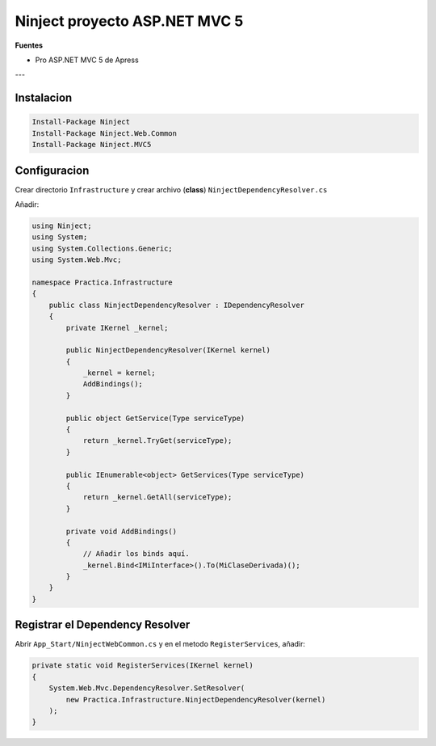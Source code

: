 .. _reference-programacion-asp_mvc-ninject_mvc5:

##############################
Ninject proyecto ASP.NET MVC 5
##############################

**Fuentes**

* Pro ASP.NET MVC 5 de Apress

---

Instalacion
===========

.. code-block:: bash

    Install-Package Ninject
    Install-Package Ninject.Web.Common
    Install-Package Ninject.MVC5

Configuracion
=============

Crear directorio ``Infrastructure`` y crear archivo (**class**) ``NinjectDependencyResolver.cs``

Añadir:

.. code-block:: csharp

    using Ninject;
    using System;
    using System.Collections.Generic;
    using System.Web.Mvc;

    namespace Practica.Infrastructure
    {
        public class NinjectDependencyResolver : IDependencyResolver
        {
            private IKernel _kernel;

            public NinjectDependencyResolver(IKernel kernel)
            {
                _kernel = kernel;
                AddBindings();
            }

            public object GetService(Type serviceType)
            {
                return _kernel.TryGet(serviceType);
            }

            public IEnumerable<object> GetServices(Type serviceType)
            {
                return _kernel.GetAll(serviceType);
            }

            private void AddBindings()
            {
                // Añadir los binds aquí.
                _kernel.Bind<IMiInterface>().To(MiClaseDerivada)();
            }
        }
    }

Registrar el Dependency Resolver
================================

Abrir ``App_Start/NinjectWebCommon.cs`` y en el metodo ``RegisterServices``, añadir:

.. code-block:: csharp

    private static void RegisterServices(IKernel kernel)
    {
        System.Web.Mvc.DependencyResolver.SetResolver(
            new Practica.Infrastructure.NinjectDependencyResolver(kernel)
        );
    }
